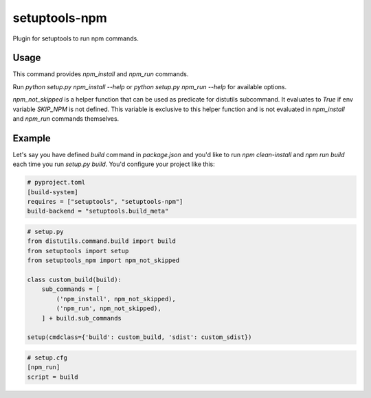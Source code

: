 ==============
setuptools-npm
==============

Plugin for setuptools to run npm commands.

-----
Usage
-----

This command provides `npm_install` and `npm_run` commands.

Run `python setup.py npm_install --help` or `python setup.py npm_run --help`
for available options.

`npm_not_skipped` is a helper function that can be used as predicate for
distutils subcommand. It evaluates to `True` if env variable `SKIP_NPM`
is not defined. This variable is exclusive to this helper function and
is not evaluated in `npm_install` and `npm_run` commands themselves.

-------
Example
-------

Let's say you have defined `build` command in `package.json` and you'd like
to run `npm clean-install` and `npm run build` each time you run `setup.py build`.
You'd configure your project like this:

.. code-block::

   # pyproject.toml
   [build-system]
   requires = ["setuptools", "setuptools-npm"]
   build-backend = "setuptools.build_meta"

.. code-block::

   # setup.py
   from distutils.command.build import build
   from setuptools import setup
   from setuptools_npm import npm_not_skipped

   class custom_build(build):
       sub_commands = [
           ('npm_install', npm_not_skipped),
           ('npm_run', npm_not_skipped),
       ] + build.sub_commands

   setup(cmdclass={'build': custom_build, 'sdist': custom_sdist})

.. code-block::

   # setup.cfg
   [npm_run]
   script = build

